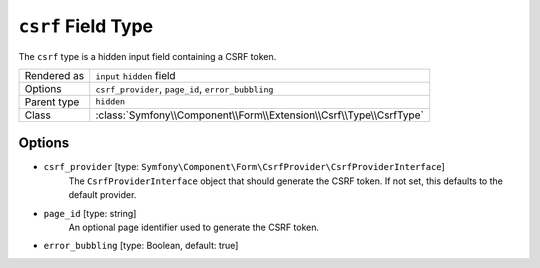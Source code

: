 .. index::
   single: Forms; Fields; csrf

``csrf`` Field Type
===================

The ``csrf`` type is a hidden input field containing a CSRF token.

============  ======
Rendered as   ``input`` ``hidden`` field
Options       ``csrf_provider``, ``page_id``, ``error_bubbling``
Parent type   ``hidden``
Class         :class:`Symfony\\Component\\Form\\Extension\\Csrf\\Type\\CsrfType`
============  ======

Options
-------

* ``csrf_provider`` [type: ``Symfony\Component\Form\CsrfProvider\CsrfProviderInterface``]
    The ``CsrfProviderInterface`` object that should generate the CSRF token.
    If not set, this defaults to the default provider.

* ``page_id`` [type: string]
    An optional page identifier used to generate the CSRF token.

* ``error_bubbling`` [type: Boolean, default: true]
   .. include:: /reference/forms/types/options/error_bubbling.rst.inc
      :start-line: 1